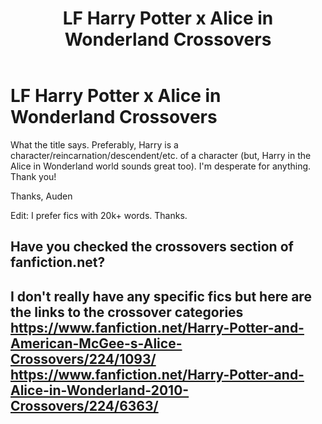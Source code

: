 #+TITLE: LF Harry Potter x Alice in Wonderland Crossovers

* LF Harry Potter x Alice in Wonderland Crossovers
:PROPERTIES:
:Author: audeneverest
:Score: 6
:DateUnix: 1566871016.0
:DateShort: 2019-Aug-27
:FlairText: Request
:END:
What the title says. Preferably, Harry is a character/reincarnation/descendent/etc. of a character (but, Harry in the Alice in Wonderland world sounds great too). I'm desperate for anything. Thank you!

Thanks, Auden

Edit: I prefer fics with 20k+ words. Thanks.


** Have you checked the crossovers section of fanfiction.net?
:PROPERTIES:
:Author: snow_angel022968
:Score: 3
:DateUnix: 1566874142.0
:DateShort: 2019-Aug-27
:END:


** I don't really have any specific fics but here are the links to the crossover categories [[https://www.fanfiction.net/Harry-Potter-and-American-McGee-s-Alice-Crossovers/224/1093/]] [[https://www.fanfiction.net/Harry-Potter-and-Alice-in-Wonderland-2010-Crossovers/224/6363/]]
:PROPERTIES:
:Author: Daemon-Blackbrier
:Score: 1
:DateUnix: 1566940396.0
:DateShort: 2019-Aug-28
:END:
